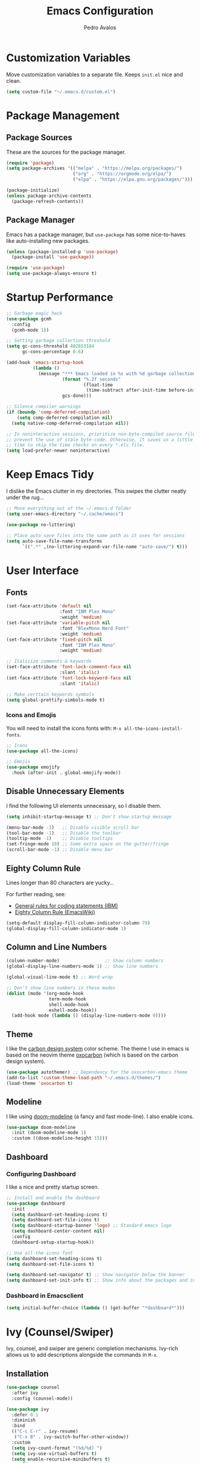 #+TITLE: Emacs Configuration
#+AUTHOR: Pedro Avalos
#+DESCRIPTION: My literate Emacs configuration

* Customization Variables

Move customization variables to a separate file. Keeps ~init.el~ nice and clean.

#+BEGIN_SRC emacs-lisp
  (setq custom-file "~/.emacs.d/custom.el")
#+END_SRC

* Package Management

** Package Sources

These are the sources for the package manager.

#+BEGIN_SRC emacs-lisp
  (require 'package)
  (setq package-archives '(("melpa" . "https://melpa.org/packages/")
                           ("org" . "https://orgmode.org/elpa/")
                           ("elpa" . "https://elpa.gnu.org/packages/")))

  (package-initialize)
  (unless package-archive-contents
    (package-refresh-contents))
#+END_SRC

** Package Manager

Emacs has a package manager, but ~use-package~ has some nice-to-haves like
auto-installing new packages.

#+BEGIN_SRC emacs-lisp
  (unless (package-installed-p 'use-package)
    (package-install 'use-package))

  (require 'use-package)
  (setq use-package-always-ensure t)
#+END_SRC

* Startup Performance

#+BEGIN_SRC emacs-lisp
  ;; Garbage magic hack
  (use-package gcmh
    :config
    (gcmh-mode 1))

  ;; Setting garbage collection threshold
  (setq gc-cons-threshold 402653184
        gc-cons-percentage 0.6)

  (add-hook 'emacs-startup-hook
            (lambda ()
              (message "*** Emacs loaded in %s with %d garbage collections."
                       (format "%.2f seconds"
                               (float-time
                                (time-subtract after-init-time before-init-time)))
                       gcs-done)))

  ;; Silence compiler warnings
  (if (boundp 'comp-deferred-compilation)
      (setq comp-deferred-compilation nil)
    (setq native-comp-deferred-compilation nil))

  ;; In noninteractive sessions, prioritize non-byte-compiled source files to
  ;; prevent the use of stale byte-code. Otherwise, it saves us a little IO
  ;; time to skip the time checks on every *.elc file.
  (setq load-prefer-newer noninteractive)
#+END_SRC


* Keep Emacs Tidy

I dislike the Emacs clutter in my directories. This swipes the clutter neatly
under the rug...

#+BEGIN_SRC emacs-lisp
  ;; Move everything out of the ~/.emacs.d folder
  (setq user-emacs-directory "~/.cache/emacs")

  (use-package no-littering)

  ;; Place auto save files into the same path as it uses for sessions
  (setq auto-save-file-name-transforms
        `((".*" ,(no-littering-expand-var-file-name "auto-save/") t)))
#+END_SRC

* User Interface

** Fonts

#+BEGIN_SRC emacs-lisp
  (set-face-attribute 'default nil
                      :font "IBM Plex Mono"
                      :weight 'medium)
  (set-face-attribute 'variable-pitch nil
                      :font "BlexMono Nerd Font"
                      :weight 'medium)
  (set-face-attribute 'fixed-pitch nil
                      :font "IBM Plex Mono"
                      :weight 'medium)

  ;; Italicize comments & keywords
  (set-face-attribute 'font-lock-comment-face nil
                      :slant 'italic)
  (set-face-attribute 'font-lock-keyword-face nil
                      :slant 'italic)

  ;; Make certtain keywords symbols
  (setq global-prettify-simbols-mode t)
#+END_SRC

*** Icons and Emojis

You will need to install the icons fonts with: ~M-x all-the-icons-install-fonts~.

#+BEGIN_SrC emacs-lisp
  ;; Icons
  (use-package all-the-icons)

  ;; Emojis
  (use-package emojify
    :hook (after-init . global-emojify-mode))
#+END_SRC

** Disable Unnecessary Elements

I find the following UI elements unnecessary, so I disable them.

#+BEGIN_SRC emacs-lisp
  (setq inhibit-startup-message t) ;; Don't show startup message

  (menu-bar-mode -1)   ;; Disable visible scroll bar
  (tool-bar-mode -1)   ;; Disable the toolbar
  (tooltip-mode -1)    ;; Disable tooltips
  (set-fringe-mode 10) ;; Some extra space on the gutter/fringe
  (scroll-bar-mode -1) ;; Disable menu bar
#+END_SRC

** Eighty Column Rule

Lines longer than 80 characters are yucky...

For further reading, see:

+ [[https://www.ibm.com/docs/en/zos/2.3.0?topic=statements-general-rules-coding][General rules for coding statements (IBM)]]
+ [[https://www.emacswiki.org/emacs/EightyColumnRule][Eighty Column Rule (EmacsWiki)]]

#+BEGIN_SRC emacs-lisp
  (setq-default display-fill-column-indicator-column 79)
  (global-display-fill-column-indicator-mode 1)
#+END_SRC

** Column and Line Numbers

#+BEGIN_SRC emacs-lisp
  (column-number-mode)                 ;; Show column numbers
  (global-display-line-numbers-mode 1) ;; Show line numbers

  (global-visual-line-mode t) ;; Word wrap

  ;; Don't show line numbers in these modes
  (dolist (mode '(org-mode-hook
                  term-mode-hook
                  shell-mode-hook
                  eshell-mode-hook))
    (add-hook mode (lambda () (display-line-numbers-mode 0))))
#+END_SRC

** Theme

I like the [[https://carbondesignsystem.com/guidelines/color/usage/][carbon design system]] color scheme. The theme I use in emacs is based
on the neovim theme [[https://github.com/nyoom-engineering/oxocarbon.nvim][oxocarbon]] (which is based on the carbon design system).

#+BEGIN_SRC emacs-lisp
  (use-package autothemer) ;; Dependency for the oxocarbon-emacs theme
  (add-to-list 'custom-theme-load-path "~/.emacs.d/themes/")
  (load-theme 'oxocarbon t)
#+END_SRC

** Modeline

I like using [[https://github.com/seagle0128/doom-modeline][doom-modeline]] (a fancy and fast mode-line). I also enable icons.

#+BEGIN_SRC emacs-lisp
  (use-package doom-modeline
    :init (doom-modeline-mode 1)
    :custom ((doom-modeline-height 15)))
#+END_SRC

** Dashboard

*** Configuring Dashboard

I like a nice and pretty startup screen.

#+BEGIN_SRC emacs-lisp
  ;; Install and enable the dashboard
  (use-package dashboard
    :init
    (setq dashboard-set-heading-icons t)
    (setq dashboard-set-file-icons t)
    (setq dashboard-startup-banner 'logo) ;; Standard emacs logo
    (setq dashboard-center-content nil)
    :config
    (dashboard-setup-startup-hook))

  ;; Use all-the-icons font
  (setq dashboard-set-heading-icons t)
  (setq dashboard-set-file-icons t)

  (setq dashboard-set-navigator t) ;; Show navigator below the banner
  (setq dashboard-set-init-info t) ;; Show info about the packages and init time
#+END_SRC

*** Dashboard in Emacsclient

#+BEGIN_SRC emacs-lisp
  (setq initial-buffer-choice (lambda () (get-buffer "*dashboard*")))
#+END_SRC

* Ivy (Counsel/Swiper)

Ivy, counsel, and swiper are generic completion mechanisms. Ivy-rich allows us
to add descriptions alongside the commands in ~M-x~.

** Installation

#+BEGIN_SRC emacs-lisp
  (use-package counsel
    :after ivy
    :config (counsel-mode))

  (use-package ivy
    :defer 0.1
    :diminish
    :bind
    (("C-c C-r" . ivy-resume)
     ("C-x B" . ivy-switch-buffer-other-window))
    :custom
    (setq ivy-count-format "(%d/%d) ")
    (setq ivy-use-virtual-buffers t)
    (setq enable-recursive-minibuffers t)
    :config
    (ivy-mode))

  (use-package ivy-rich
    :after ivy
    :custom
    (ivy-virtual-abbreviate 'full
                            ivy-rich-switch-buffer-align-virtual-buffer t
                            ivy-rich-path-style 'abbrev)
    :config
    (ivy-set-display-transformer 'ivy-switch-buffer
                                 'ivy-rich-switch-buffer-transformer)
    (ivy-rich-mode 1))

  (use-package swiper
    :after ivy
    :bind (("C-s" . swiper)
           ("C-r" . swiper)))
#+END_SRC

** Improve Searching

Removes the ~^~ in prompts. The default string means that searches will match
the start of the string. I want to be able to search without knowing the start.

#+BEGIN_SRC emacs-lisp
  (setq ivy-initial-inputs-alist nil)
#+END_SRC

** Search History

The smex package allows ~M-x~ to remember our history.

#+BEGIN_SRC emacs-lisp
  (use-package smex)
  (smex-initialize)
#+END_SRC

** Ivy-posframe

#+BEGIN_SRC emacs-lisp
  (use-package ivy-posframe
    :init
    (setq ivy-posframe-display-functions-alist
          '((swiper . ivy-posframe-display-at-point)
            (complete-symbol . ivy-posframe-display-at-point)
            (counsel-M-x . ivy-display-function-fallback)
            (counsel-esh-history . ivy-posframe-display-at-window-center)
            (counsel-describe-function . ivy-display-funciton-fallback)
            (counsel-describe-variable . ivy-display-function-fallback)
            (counsel-find-file . ivy-display-function-fallback)
            (counsel-recentf . ivy-display-function-fallback)
            (dmenu . ivy-posframe-display-at-fram-top-center)
            (nil . ivy-posframe-display))
          ivy-posframe-height-alist
          '((swiper . 20)
            (dmenu . 20)
            (t . 10)))
    :config
    (ivy-posframe-mode 1 ))
#+END_SRC

* LSP

#+BEGIN_SRC emacs-lisp
  (use-package lsp-mode
    :init
    ;; set prefix for lsp-command-keymap
    (setq lsp-keymap-prefix "C-c l")
    :hook (
           (python-mode . lsp)
           (lsp-mode . lsp-enable-which-key-integration))
    :commands lsp)

  (use-package lsp-ui :commands lsp-ui-mode)
  (use-package lsp-ivy :commands lsp-ivy-workspace-symbol)
  (use-package lsp-treemacs :commands lsp-treemacs-errors-list)
  (use-package dap-mode)
  ;; (use-package dap-LANGUAGE) to load the dap adapter for the language

  (use-package which-key
    :config
    (which-key-mode))
#+END_SRC

* Keybindings

** Zoom

Use ~CTRL~ plus ~=~ or ~-~ for controlling zoom level. Additionally, use ~CTRL~
plus mouse wheel.

#+BEGIN_SRC emacs-lisp
  ;; Zoom control
  (global-set-key (kbd "C-=") 'text-scale-increase)
  (global-set-key (kbd "C--") 'text-scale-decrease)
  (global-set-key (kbd "<C-wheel-up>") 'text-scale-increase)
  (global-set-key (kbd "<C-wheel-down>") 'text-scale-decrease)
#+END_SRC

** Evil Mode

I prefer vim keybindings, sorry not sorry.

#+BEGIN_SRC emacs-lisp
  ;; Set up evil mode
  (use-package evil
    :init ;; Tweak evil before loading it
    (setq evil-want-keybinding nil)
    (setq evil-vsplit-window-right t)
    (setq evil-split-window-below t)
    (evil-mode t))

  ;; Add evil keybindings to more modes
  (use-package evil-collection
    :after evil
    :config
    (setq evil-collection-mode-list '(dashboard dired ibuffer))
    (evil-collection-init))

  ;; Evil mode tutorial
  (use-package evil-tutor)
#+END_SRC

** General Keybindings

General helps set keybindings. Install it with evil mode.
Use ~SPC~ as the prefix key.

#+BEGIN_SRC emacs-lisp
  (use-package general
    :config
    (general-evil-setup t))

  (nvmap :keymaps 'override :prefix "SPC"
    "SPC" '(counsel-M-x :which-key "M-x")
    "c c" '(compile :which-key "Compile")
    "c C" '(recompile :which-key "Recompile")
    "h r r" '((lambda () (interactive) (load-file "~/.emacs.d/init.el")) :which-key "Reload emacs config")
    "t t" '(toggle-truncate-lines :which-key "Toggle truncate lines"))

  (nvmap :keymaps 'override :prefix "SPC"
    "m *" '(org-ctrl-c-star :which-key "Org-ctrl-c-star")
    "m +" '(org-ctrl-c-minus :which-key "Org-ctrl-c-minus")
    "m ." '(counsel-org-goto :which-key "Counsel org goto")
    "m e" '(org-export-dispatch :which-key "Org export dispatch")
    "m f" '(org-footnote-new :which-key "Org footnote new")
    "m h" '(org-toggle-heading :which-key "Org toggle heading")
    "m i" '(org-toggle-item :which-key "Org toggle item")
    "m n" '(org-store-link :which-key "Org store link")
    "m o" '(org-set-property :which-key "Org set property")
    "m t" '(org-todo :which-key "Org todo")
    "m x" '(org-toggle-checkbox :which-key "Org toggle checkbox")
    "m B" '(org-babel-tangle :which-key "Org babel tangle")
    "m I" '(org-toggle-inline-images :which-key "Org toggle inline images")
    "m T" '(org-todo-list :which-key "Org todo list")
    "o a" '(org-agenda :which-key "Org agenda"))
#+END_SRC

** Buffers and Bookmarks

#+BEGIN_SRC emacs-lisp
  (nvmap :prefix "SPC"
    "b b" '(ibuffer :which-key "Ibuffer")
    "b c" '(clone-indirect-buffer-other-window :which-key "Clone indirect buffer other window")
    "b k" '(kill-current-buffer :which-key "Kill current buffer")
    "b n" '(next-buffer :which-key "Next buffer")
    "b p" '(previous-buffer :which-key "Previous buffer")
    "b B" '(ibuffer-list-buffers :which-key "Ibuffer list buffers")
    "b K" '(kill-buffer :which-key "Kill buffer"))
#+END_SRC

* Other Settings

** Babel

#+BEGIN_SRC emacs-lisp
  (org-babel-do-load-languages
   'org-babel-load-languages
   '(
     (python . t)))
#+END_SRC

** Indentation

I prefer to use a tab width of 2 character.

#+BEGIN_SRC emacs-lisp
  (setq-default indent-tabs-mode nil)
  (setq-default tab-width 2)
  (setq indent-line-function 'insert-tab)
  (setq org-src-preserve-indentation nil 
        org-src-tab-acts-natively t)
#+END_SRC
